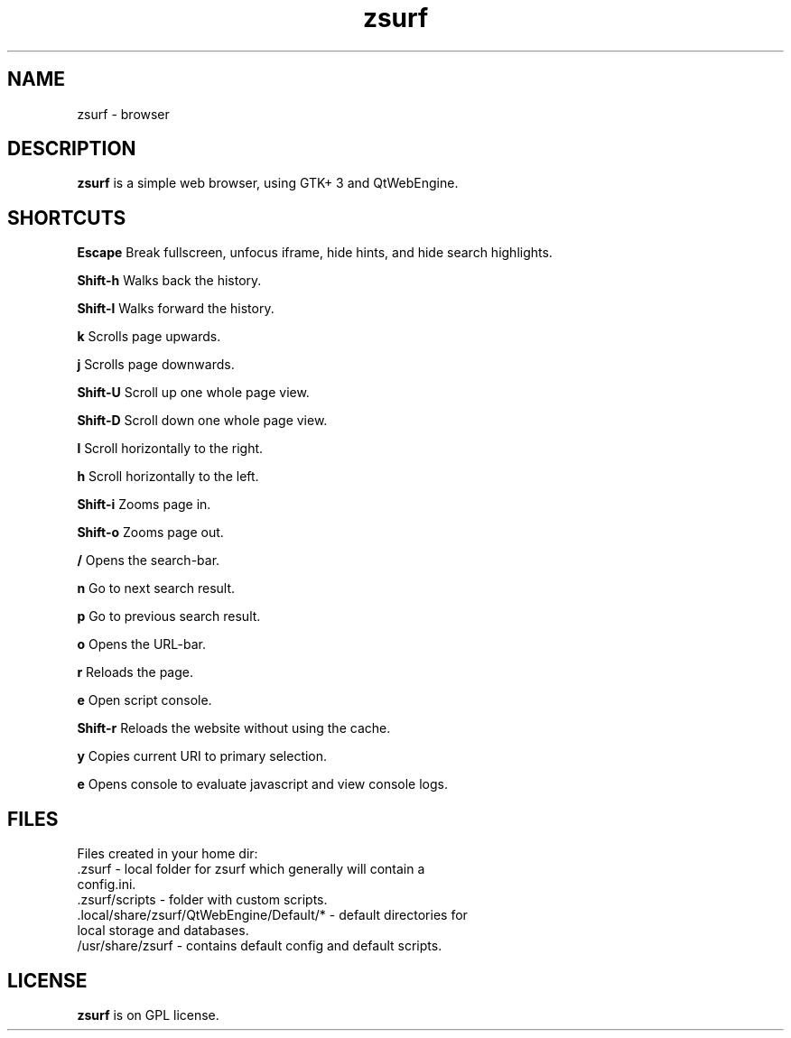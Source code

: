 .TH zsurf 1 "2017-3-1" "zero surf" "User Commands"
.\" --------------------------------------------------------------------
.SH NAME
zsurf \-  browser
.\" --------------------------------------------------------------------
.SH DESCRIPTION
\fBzsurf\fP is a simple web browser, using GTK+ 3 and QtWebEngine.
.\" --------------------------------------------------------------------

.SH SHORTCUTS

\fBEscape\fP Break fullscreen, unfocus iframe, hide hints, and hide search highlights.

\fBShift-h\fP Walks back the history.

\fBShift-l\fP Walks forward the history.

\fBk\fP Scrolls page upwards.

\fBj\fP Scrolls page downwards.

\fBShift-U\fP Scroll up one whole page view.

\fBShift-D\fP Scroll down one  whole page view.

\fBl\fP Scroll horizontally to the right.

\fBh\fP Scroll horizontally to the left.

\fBShift-i\fP Zooms page in.

\fBShift-o\fP Zooms page out.

\fB/\fP Opens the search-bar.

\fBn\fP Go to next search result.

\fBp\fP Go to previous search result.

\fBo\fP Opens the URL-bar.

\fBr\fP Reloads the page.

\fBe\fP Open script console.

\fBShift-r\fP Reloads the website without using the cache.

\fBy\fP Copies current URI to primary selection.

\fBe\fP Opens console to evaluate javascript and view console logs.

.\" --------------------------------------------------------------------

.SH FILES
Files created in your home dir:
.TP
 .zsurf - local folder for zsurf which generally will contain a config.ini.
.TP
 .zsurf/scripts - folder with custom scripts.
.TP
 .local/share/zsurf/QtWebEngine/Default/* - default directories for local storage and databases.
.TP
 /usr/share/zsurf - contains default config and default scripts.
.\" --------------------------------------------------------------------
.SH LICENSE
\fBzsurf\fP is on GPL license.
